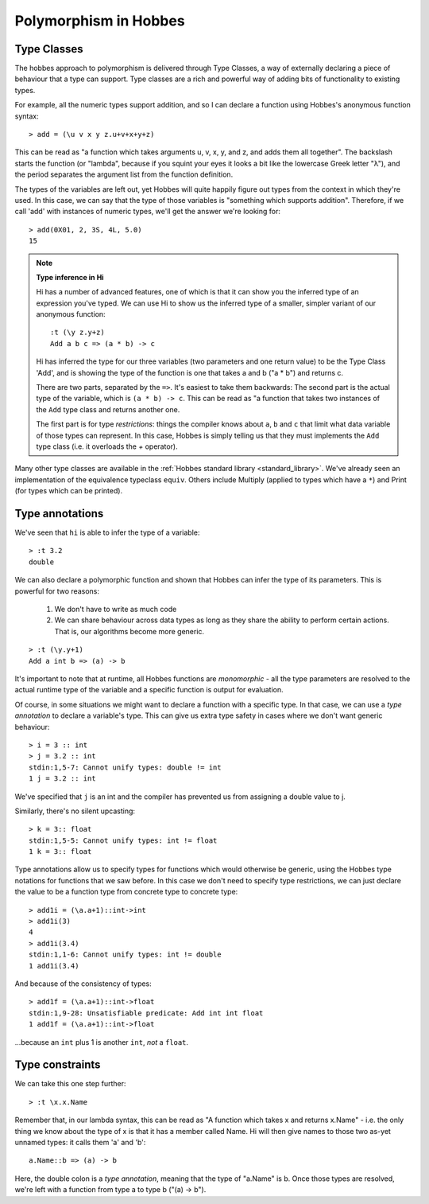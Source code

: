 .. _polymorphism:

Polymorphism in Hobbes
**********************

.. _typeclasses:

Type Classes
============

The hobbes approach to polymorphism is delivered through Type Classes, a way of externally declaring a piece of behaviour that a type can support. Type classes are a rich and powerful way of adding bits of functionality to existing types.

For example, all the numeric types support addition, and so I can declare a function using Hobbes's anonymous function syntax:

::

  > add = (\u v x y z.u+v+x+y+z)

This can be read as "a function which takes arguments u, v, x, y, and z, and adds them all together". The backslash starts the function (or "lambda", because if you squint your eyes it looks a bit like the lowercase Greek letter "λ"), and the period separates the argument list from the function definition. 

The types of the variables are left out, yet Hobbes will quite happily figure out types from the context in which they're used. In this case, we can say that the type of those variables is "something which supports addition". Therefore, if we call 'add' with instances of numeric types, we'll get the answer we're looking for:

::

  > add(0X01, 2, 3S, 4L, 5.0)
  15

.. note:: **Type inference in Hi**

  Hi has a number of advanced features, one of which is that it can show you the inferred type of an expression you've typed. We can use Hi to show us the inferred type of a smaller, simpler variant of our anonymous function:

  ::

    :t (\y z.y+z)
    Add a b c => (a * b) -> c

  Hi has inferred the type for our three variables (two parameters and one return value) to be the Type Class 'Add', and is showing the type of the function is one that takes a and b ("a * b") and returns c.

  There are two parts, separated by the ``=>``. It's easiest to take them backwards: The second part is the actual type of the variable, which is ``(a * b) -> c``. This can be read as "a function that takes two instances of the ``Add`` type class and returns another one.
  
  The first part is for type *restrictions*: things the compiler knows about ``a``, ``b`` and ``c`` that limit what data variable of those types can represent. In this case, Hobbes is simply telling us that they must implements the ``Add`` type class (i.e. it overloads the `+` operator). 

Many other type classes are available in the :ref:`Hobbes standard library <standard_library>`. We've already seen an implementation of the equivalence typeclass ``equiv``. Others include Multiply (applied to types which have a ``*``) and Print (for types which can be printed).

Type annotations
================

We've seen that ``hi`` is able to infer the type of a variable:

::

  > :t 3.2
  double

We can also declare a polymorphic function and shown that Hobbes can infer the type of its parameters. This is powerful for two reasons:

  #. We don't have to write as much code
  #. We can share behaviour across data types as long as they share the ability to perform certain actions. That is, our algorithms become more generic.

::

  > :t (\y.y+1)
  Add a int b => (a) -> b
  
It's important to note that at runtime, all Hobbes functions are *monomorphic* - all the type parameters are resolved to the actual runtime type of the variable and a specific function is output for evaluation. 

Of course, in some situations we might want to declare a function with a specific type. In that case, we can use a *type annotation* to declare a variable's type. This can give us extra type safety in cases where we don't want generic behaviour:

::

  > i = 3 :: int
  > j = 3.2 :: int
  stdin:1,5-7: Cannot unify types: double != int
  1 j = 3.2 :: int 

We've specified that ``j`` is an int and the compiler has prevented us from assigning a double value to j.

Similarly, there's no silent upcasting:

::

  > k = 3:: float
  stdin:1,5-5: Cannot unify types: int != float
  1 k = 3:: float  

Type annotations allow us to specify types for functions which would otherwise be generic, using the Hobbes type notations for functions that we saw before. In this case we don't need to specify type restrictions, we can just declare the value to be a function type from concrete type to concrete type:

::

  > add1i = (\a.a+1)::int->int
  > add1i(3)
  4
  > add1i(3.4)
  stdin:1,1-6: Cannot unify types: int != double
  1 add1i(3.4)

And because of the consistency of types:

::
  
  > add1f = (\a.a+1)::int->float
  stdin:1,9-28: Unsatisfiable predicate: Add int int float
  1 add1f = (\a.a+1)::int->float

...because an ``int`` plus 1 is another ``int``, *not* a ``float``.

Type constraints
================

We can take this one step further:

::

  > :t \x.x.Name

Remember that, in our lambda syntax, this can be read as "A function which takes x and returns x.Name" - i.e. the only thing we know about the type of x is that it has a member called Name. Hi will then give names to those two as-yet unnamed types: it calls them 'a' and 'b':

::

  a.Name::b => (a) -> b

Here, the double colon is a *type annotation*, meaning that the type of "a.Name" is b. Once those types are resolved, we're left with a function from type a to type b ("(a) -> b").